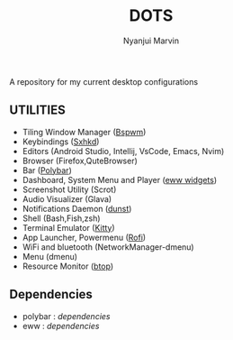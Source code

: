 #+TITLE: DOTS
#+AUTHOR: Nyanjui Marvin

A repository for my current desktop configurations

** UTILITIES
+ Tiling Window Manager ([[https://github.com/baskerville/bspwm][Bspwm]])
+ Keybindings ([[https://github.com/baskerville/sxhkd][Sxhkd]])
+ Editors (Android Studio, Intellij, VsCode, Emacs, Nvim)
+ Browser (Firefox,QuteBrowser)
+ Bar ([[https://github.com/polybar/polybar][Polybar]])
+ Dashboard, System Menu and Player ([[https://github.com/elkowar/eww][eww widgets]])
+ Screenshot Utility (Scrot)
+ Audio Visualizer (Glava)
+ Notifications Daemon ([[https://github.com/dunst-project/dunst][dunst]])
+ Shell (Bash,Fish,zsh)
+ Terminal Emulator ([[https://github.com/kovidgoyal/kitty][Kitty]])
+ App Launcher, Powermenu ([[https://github.com/davatorium/rofi][Rofi]])
+ WiFi and bluetooth (NetworkManager-dmenu)
+ Menu (dmenu)
+ Resource Monitor ([[https://github.com/aristocratos/btop][btop]])


** Dependencies
- polybar : [[dependencies/polybar-dependencies.org][dependencies]]
- eww : [[dependencies/eww-dependencies.org][dependencies]]
